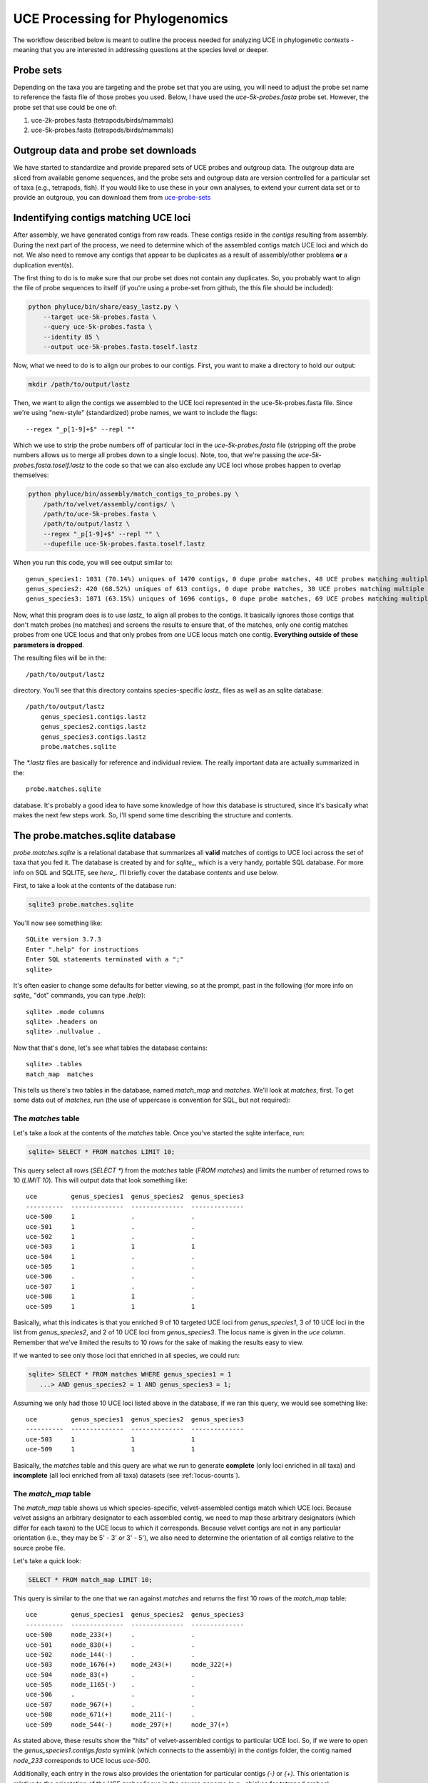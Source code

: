 UCE Processing for Phylogenomics
================================

The workflow described below is meant to outline the process needed for
analyzing UCE in phylogenetic contexts - meaning that you are interested in
addressing questions at the species level or deeper.

Probe sets
**********

Depending on the taxa you are targeting and the probe set that you are using,
you will need to adjust the probe set name to reference the fasta file of those
probes you used.  Below, I have used the `uce-5k-probes.fasta` probe set.  However,
the probe set that use could be one of:

#. uce-2k-probes.fasta (tetrapods/birds/mammals)
#. uce-5k-probes.fasta (tetrapods/birds/mammals)

.. _outgroup-data:

Outgroup data and probe set downloads
*************************************

We have started to standardize and provide prepared sets of UCE probes and
outgroup data. The outgroup data are sliced from available genome sequences,
and the probe sets and outgroup data are version controlled for a particular
set of taxa (e.g., tetrapods, fish). If you would like to use these in your own
analyses, to extend your current data set or to provide an outgroup, you can
download them from `uce-probe-sets`_

.. _uce-probe-sets: https://github.com/faircloth-lab/uce-probe-sets

.. _contigs-matching:

Indentifying contigs matching UCE loci
**************************************

After assembly, we have generated contigs from raw reads.  These contigs reside
in the `contigs` resulting from assembly.  During the next part of the process,
we need to determine which of the assembled contigs match UCE loci and which do
not.  We also need to remove any contigs that appear to be duplicates as a
result of assembly/other problems **or** a duplication event(s).

The first thing to do is to make sure that our probe set does not contain any
duplicates.  So, you probably want to align the file of probe sequences to
itself (if you're using a probe-set from github, the this file should be
included):

.. code-block:: bash

    python phyluce/bin/share/easy_lastz.py \
        --target uce-5k-probes.fasta \
        --query uce-5k-probes.fasta \
        --identity 85 \
        --output uce-5k-probes.fasta.toself.lastz
        
Now, what we need to do is to align our probes to our contigs.  First, you want
to make a directory to hold our output:
        
.. code-block:: bash

    mkdir /path/to/output/lastz
    
Then, we want to align the contigs we assembled to the UCE loci represented
in the uce-5k-probes.fasta file.  Since we're using "new-style" (standardized)
probe names, we want to include the flags::

    --regex "_p[1-9]+$" --repl ""
    
Which we use to strip the probe numbers off of particular loci in the
`uce-5k-probes.fasta` file (stripping off the probe numbers allows us to
merge all probes down to a single locus).  Note, too, that we're passing the
`uce-5k-probes.fasta.toself.lastz` to the code so that we can also exclude
any UCE loci whose probes happen to overlap themselves:

.. code-block:: bash


    python phyluce/bin/assembly/match_contigs_to_probes.py \
        /path/to/velvet/assembly/contigs/ \
        /path/to/uce-5k-probes.fasta \
        /path/to/output/lastz \
        --regex "_p[1-9]+$" --repl "" \
        --dupefile uce-5k-probes.fasta.toself.lastz
        
When you run this code, you will see output similar to::

    genus_species1: 1031 (70.14%) uniques of 1470 contigs, 0 dupe probe matches, 48 UCE probes matching multiple contigs, 117 contigs matching multiple UCE probes
    genus_species2: 420 (68.52%) uniques of 613 contigs, 0 dupe probe matches, 30 UCE probes matching multiple contigs, 19 contigs matching multiple UCE probes
    genus_species3: 1071 (63.15%) uniques of 1696 contigs, 0 dupe probe matches, 69 UCE probes matching multiple contigs, 101 contigs matching multiple UCE probes

Now, what this program does is to use `lastz_` to align all probes to the
contigs. It basically ignores those contigs that don't match probes (no
matches) and screens the results to ensure that, of the matches, only one
contig matches probes from one UCE locus and that only probes from one UCE
locus match one contig. **Everything outside of these parameters is dropped**.

The resulting files will be in the::

    /path/to/output/lastz
    
directory. You'll see that this directory contains species-specific `lastz_`
files as well as an sqlite database::

    /path/to/output/lastz
        genus_species1.contigs.lastz
        genus_species2.contigs.lastz
        genus_species3.contigs.lastz
        probe.matches.sqlite
        
The `*.lastz` files are basically for reference and individual review.  The
really important data are actually summarized in the::

    probe.matches.sqlite
    
database.  It's probably a good idea to have some knowledge of how this database
is structured, since it's basically what makes the next few steps work.  So, I'll
spend some time describing the structure and contents.

The probe.matches.sqlite database
*********************************

`probe.matches.sqlite` is a relational database that summarizes all **valid**
matches of contigs to UCE loci across the set of taxa that you fed it. The
database is created by and for `sqlite_`, which is a very handy, portable SQL
database. For more info on SQL and SQLITE, see `here_`. I'll briefly cover the
database contents and use below.

First, to take a look at the contents of the database run:

.. code-block:: bash

    sqlite3 probe.matches.sqlite
    
You'll now see something like::

    SQLite version 3.7.3
    Enter ".help" for instructions
    Enter SQL statements terminated with a ";"
    sqlite>
    
It's often easier to change some defaults for better viewing, so at the prompt, 
past in the following (for more info on `sqlite_` "dot" commands, you can type
`.help`)::

    sqlite> .mode columns
    sqlite> .headers on
    sqlite> .nullvalue .
    
Now that that's done, let's see what tables the database contains::

    sqlite> .tables
    match_map  matches
    
This tells us there's two tables in the database, named `match_map` and
`matches`.  We'll look at `matches`, first.  To get some data out of `matches`,
run (the use of uppercase is convention for SQL, but not required):

The `matches` table
-------------------

Let's take a look at the contents of the `matches` table.  Once you've started
the sqlite interface, run:

.. code-block:: sql

    sqlite> SELECT * FROM matches LIMIT 10;
    
This query select all rows (`SELECT *`) from the `matches` table (`FROM
matches`) and limits the number of returned rows to 10 (`LIMIT 10`). This will
output data that look something like::

    uce         genus_species1  genus_species2  genus_species3
    ----------  --------------  --------------  --------------
    uce-500     1               .               .             
    uce-501     1               .               .             
    uce-502     1               .               .             
    uce-503     1               1               1             
    uce-504     1               .               .             
    uce-505     1               .               .             
    uce-506     .               .               .             
    uce-507     1               .               .             
    uce-508     1               1               .             
    uce-509     1               1               1
    
Basically, what this indicates is that you enriched 9 of 10 targeted UCE loci
from `genus_species1`, 3 of 10 UCE loci in the list from `genus_species2`, and
2 of 10 UCE loci from `genus_species3`. The locus name is given in the `uce
column`.  Remember that we've limited the results to 10 rows for the sake of
making the results easy to view.

If we wanted to see only those loci that enriched in all species, we could run:

.. code-block:: sql

    sqlite> SELECT * FROM matches WHERE genus_species1 = 1
       ...> AND genus_species2 = 1 AND genus_species3 = 1;

Assuming we only had those 10 UCE loci listed above in the database, if we ran
this query, we would see something like::

    uce         genus_species1  genus_species2  genus_species3
    ----------  --------------  --------------  --------------
    uce-503     1               1               1             
    uce-509     1               1               1

Basically, the `matches` table and this query are what we run to generate
**complete** (only loci enriched in all taxa) and **incomplete** (all loci
enriched from all taxa) datasets (see :ref:`locus-counts`).

The `match_map` table
---------------------

The `match_map` table shows us which species-specific, velvet-assembled contigs
match which UCE loci. Because velvet assigns an arbitrary designator to each
assembled contig, we need to map these arbitrary designators (which differ for
each taxon) to the UCE locus to which it corresponds. Because velvet contigs
are not in any particular orientation (i.e., they may be 5' - 3' or 3' - 5'),
we also need to determine the orientation of all contigs relative to the source
probe file.

Let's take a quick look:

.. code-block:: sql

    SELECT * FROM match_map LIMIT 10;

This query is similar to the one that we ran against `matches` and returns the
first 10 rows of the `match_map` table::

    uce         genus_species1  genus_species2  genus_species3
    ----------  --------------  --------------  --------------
    uce-500     node_233(+)     .               .             
    uce-501     node_830(+)     .               .             
    uce-502     node_144(-)     .               .             
    uce-503     node_1676(+)    node_243(+)     node_322(+)   
    uce-504     node_83(+)      .               .             
    uce-505     node_1165(-)    .               .             
    uce-506     .               .               .             
    uce-507     node_967(+)     .               .             
    uce-508     node_671(+)     node_211(-)     .             
    uce-509     node_544(-)     node_297(+)     node_37(+)
    
As stated above, these results show the "hits" of velvet-assembled contigs to
particular UCE loci. So, if we were to open the `genus_species1.contigs.fasta`
symlink (which connects to the assembly) in the `contigs` folder, the contig
named `node_233` corresponds to UCE locus `uce-500`.

Additionally, each entry in the rows also provides the orientation for
particular contigs `(-)` or `(+)`. This orientation is relative to the
orientation of the UCE probes/locus in the source genome (e.g., chicken for
tetrapod probes).

We use this table to generate a FASTA file of UCE loci for alignment (see
:ref:`locus-counts`), after we've identified the loci we want in a particular
data set. The code for this step also uses the associated orientation data to
ensure that all the sequence data have the same orientation prior to alignment
(some aligners will force alignment of all reads using the given orientation
rather than also trying the reverse complement and picking the better alignment
of the two).

.. _locus-counts:

Determining locus counts and generating a taxon-set
***************************************************

Now that we know the taxa for which we've enriched UCE loci and which 
contigs we've assembled match which UCE loci, we're ready to generate some data
sets.  The data set generation process is pretty flexible - you can select which
taxa you would like to group together for an analysis, you can generate complete
and incomplete data matrices, and you can also include additional data from the
provided outgroup files and data (see :ref:`outgroup-data`) or previous runs.
We'll start simple.

Complete matrix data set
------------------------

First, we'll generate a data set from only the current UCE enrichments,
and it will be complete - meaning that we will not include loci where certain
taxa have no data (either the locus was not enriched for that taxon or removed
during the filtering process for duplicate loci).

The first step of generating a data set is to identify those loci present in the
taxa with which we're working.  First, you need to create a configuration (text)
file denoting the taxa we want in the data set.  It should look like this::

    [dataset1]
    genus_species1
    genus_species2
    genus_species3
    
Let's assume you name this file `datasets.conf`.  Now, you want to run the
following against this file, along with several other files we've created
previously::

.. code-block:: bash

    python phyluce/bin/assembly/get_match_counts.py \
        /path/to/output/lastz/probe.matches.sqlite \
        /path/to/your/datasets.conf \
        'dataset1' \
        --output /path/to/some/output-file/dataset1.conf
        
This will basically run a query against the database, and pull out those loci
for those taxa in the `datasets.conf` file having UCE contigs.  The output will
look something like::

    Shared UCEs: 500

    genus_species1:108
    genus_species2:93
    genus_species3:71
    
This means that 500 loci are shared amongst the 3 taxa in `datasets.conf`.  We
might have had more, but `genus_species1` caused us to drop 108 loci,
`genus_species2` caused us to drop 93 loci, and `genus_species3` caused us to
drop 71 loci.

Now, you might think that increasing the locus count is simply a matter of
removing `genus_species1` from the list of taxa.  This is not strictly true,
however, given the vagaries of hits and misses among taxa. `get_match_counts.py`
has several other options to help you determine which taxa may be causing
problems, but picking the best combination of taxa to give you the highest
number of loci is a somewhat hard optimization problem.

If you want to generate/evalaute additional data sets with different taxa, you
can simply append that list to the `datasets.conf` file like so::

    [dataset1]
    genus_species1
    genus_species2
    genus_species3
    
    [dataset2]
    genus_species2
    genus_species3
    genus_species4
    genus_species5
    genus_species6

and then run `get_match_counts.py` against this new section::

    python phyluce/bin/assembly/get_match_counts.py \
        /path/to/output/lastz/probe.matches.sqlite \
        /path/to/your/datasets.conf \
        'dataset2' \
        --output /path/to/some/output-file/dataset2.conf

Incomplete data matrix
----------------------

You may not always want a complete data matrix or generating a complete matrix
drops too many loci for your tastes.  That's cool.  You can generate an
incomplete dataset like so:

.. code-block:: bash

    python phyluce/bin/assembly/get_match_counts.py \
        /path/to/output/lastz/probe.matches.sqlite \
        /path/to/your/datasets.conf \
        'dataset1' \
        --output /path/to/some/output-file/dataset1-incomplete.conf
        --incomplete-matrix

This will generate a dataset that includes any loci enriched across the taxa
in the `datasets.conf` file.  This will also include a file named
`dataset1-incomplete.notstrict` that contains those loci enriched for
each taxon.  We'll need that in a minute (see :ref:`extracting-fasta`)

Incorporating outgroup/other data
---------------------------------

You may want to include outgroup data from another source into your datasets.
This can be from the pre-processed outgroup data files (see
:ref:`outgroup-data`), but it doesn't need to be these outgroup data. These
additional data can also be contigs previously assembled from a different set
of taxa.

The first step of this process is to setup your `datasets.conf` slightly
differently - by indicating these external data with asterisks::

    [dataset3]
    genus_species1
    genus_species2
    genus_species3
    genus_species4*
    genus_species5*
    
Then, you need to pass `get_match_counts.py` the location of the
`probe.matches.sqlite` database previously generated as described in
:ref:`contigs-matching` or downloaded as part of :ref:`outgroup-data`

    python phyluce/bin/assembly/get_match_counts.py \
        /path/to/output/lastz/probe.matches.sqlite \
        /path/to/your/datasets.conf \
        'dataset3' \
        --extend /path/to/some/other/probe.matches.sqlite \
        --output /path/to/some/output-file/dataset3-with-external.conf
        
To keep all this extension from getting too terribly crazy, I've limited the
ability to include external data to essentially a single set.  If you have lots
of data from many different enrichments, you'll need to generate a `contigs`
folder containing all these various assemblies (or symlinks to them), then
align the probes to these data (see :ref:`contigs-matching`).  Once you do that,
you can extend your current data set with all of these other data.

.. _extracting-fasta:

Extracting relevant FASTA data
******************************

After selecting the set of loci in which you're interested, you need to
generate a FASTA file containing the reads from each species-specific contig
that corresponds to a locus in the set.  This is reasonable easy.

Complete data matrix
--------------------

To generate a FASTA file, we're passing several previously used paths and 
the name of the output file from `get_match_counts.py` on the third line below
(`/path/to/some/output-file/dataset1.conf`)::

    python phyluce/bin/assembly/get_fastas_from_match_counts.py \
        /path/to/velvet/assembly/contigs/ \
        /path/to/output/lastz/probe.matches.sqlite \
        /path/to/some/output-file/dataset1.conf \
        --output /path/to/some/output.fasta

Incomplete data matrix
----------------------

To generate a FASTA file, we're passing several previously used paths plus the
name of the output file from `get_match_counts.py` on the fourth line **AND**
the name of the `*.notstrict` file on the fifth line::

    python phyluce/bin/assembly/get_fastas_from_match_counts.py \
        /path/to/velvet/assembly/contigs/ \
        /path/to/output/lastz/probe.matches.sqlite \
        /path/to/some/output-file/dataset1-incomplete.conf \
        --incomplete-matrix /path/to/some/output-file/dataset1-incomplete.notstrict
        --output /path/to/some/output.fasta

Incorporating outgroup/other data
---------------------------------

Because we're incorporating external data, we need to pass the name of the
external database, as before, as well as the name of the external `contigs`
directory::

    python phyluce/bin/assembly/get_fastas_from_match_counts.py \
        /path/to/velvet/assembly/contigs/ \
        /path/to/output/lastz/probe.matches.sqlite \
        /path/to/some/output-file/dataset3-with-external.conf \
        --extend-db /path/to/some/other/probe.matches.sqlite \
        --extend-dir /path/to/some/other/contigs/ \
        --output /path/to/some/output.fasta

Aligning and trimming FASTA data
********************************

With all of that out of the way, things get much easier to deal with.  We
basically need to align our data across loci, and we're largely ready to go.
The remaining operations we can run on the data are format-conversions, QC steps
or any number of other fun things.

Aligning this much data is reasonably computationally intensive - so this
alignment step goes fastest if you have a multicore machine.  You also have
several alignment options available, although I would suggest sticking with
MAFFT.

First, make a folder for the alignment output::

    mkdir /path/to/alignment/output
    
Complete data matrix
--------------------

The second line is the fasta created above (see :ref:`extracting-fasta`), the
second line is the path to the output, the third line gives the number of taxa
in the alignment, `--aligner mafft` determines the alignment program, and
`--cores 8` denoted the number of cores to use for this step::

    python phyluce/bin/align/seqcap_align_2.py \
        /path/to/some/output.fasta \
        /path/to/alignment/output \
        3 \
        --aligner mafft \
        --cores 8

Incomplete data matrix
----------------------
 
The only difference for an alignment of incomplete data is that we also pass
the `--notstrict` flag, which tells the code to expect that some loci will not
have data for all taxa::

    python phyluce/bin/align/seqcap_align_2.py \
        /path/to/some/output.fasta \
        /path/to/alignment/output \
        3 \
        --aligner mafft \
        --incomplete-matrix \
        --cores 8
        
After checking the resulting alignment QC (see :ref:`alignment-QC`), you will
generally need to add in missing data designators for taxa missing from the
alignment of a given locus. This will basically allow you to generate
concatenated data sets and it may reduce error messages from other programs
about files having unequal numbers of taxa. To do this, you need to run::

    python phyluce/bin/align/add_missing_data_designators.py \
        /path/to/alignment/output  \
        /path/to/alignment/output-with-missing-data/ \
        /path/to/some/output-file/dataset3-with-external.conf \
        /path/to/some/output-file/dataset3-with-external.notstrict
        
Alignment trimming
------------------

The alignment code "trims" alignments by default.  Basically, this means that
it removes ragged 5' and 3' edges from a given alignment.  However, you may not
want to run the trimming and just deal with the raw alignments output by
mafft/muscle/dialign. No problem, you run `seqcap_align_2.py` just as above, but
you add the `--notrim` option::

    python phyluce/bin/align/seqcap_align_2.py \
        /path/to/some/output.fasta \
        /path/to/alignment/output \
        3 \
        --aligner mafft \
        --cores 8 \
        --notrim
        
Saté alignment
--------------

There is also an option to run Saté alignments instead of the default code.  For
the moment, this code lives in `mpi_sate.py` and you can run it locally with
something like::

    python phyluce/bin/align/mpi_sate.py \
        /path/to/some/output.fasta \
        /path/to/alignment/output \
        3 \
        /path/to/sate \
        /path/to/sate.cfg \
        --parallelism multiprocessing \
        --cores 8
        
This code will also run on MPI enabled machines, but that is generally 
beyond the scope of this HOWTO.
        
Alignment name cleaning
***********************

So that you can visually check the resulting alignments to make sure the correct
reads for each taxon are included in a given alignment, the `seqcap_align_2.py`
program writes output files that contain the locus name as part of the taxon
name in the output nexus files.

This is likely to change in the near future.  However, in the meantime, you
probably want to remove this designation from the resulting alignment files.
You can easily do this with::

    python phyluce/bin/align/remove_locus_name_from_nexus_lines.py \
        /path/to/alignment/output \
        /path/to/alignment/output-renamed \
        3

The second line gives the path to the output created during alignment, the third
line gives the path to store the cleaned alignments, and the third line gives
the number of taxa in each alignment.

.. _alignment-qc:

Alignment quality control
*************************

There are many ways to QC alignments.  The best way is to do it visually, but
that gets somewhat hard when you have thousands of loci.  There are several
programs in the `phyluce`_ package that help you QC alignments.  You probably
always want to run::

    python ~/git/phyluce/bin/align/get_align_summary_data.py \
        /path/to/alignment/output-renamed \
        --input-format nexus
        
This will output a number of stats that look somewhat like (these examle data
are from an incomplete matrix)::

    uce-1071.nex is < 100 bp long
    uce-720.nex is < 100 bp long

    Lengths
    -----
    Total length(aln)        256066              
    Average length(aln)      318.490049751       
    95 CI length(aln)        10.6004273805       
    Minimum length(aln)      64                  
    Maximum length(aln)      933                 

    Taxa
    -----
    Average(taxa)            11.526119403        
    95 CI(taxa)              0.37345195065       
    min(taxa)                3                   
    max(taxa)                21                  
    Count(taxa:# alns)       {3: 77, 4: 44, 5: 38, 6: 35, 7: 36, 8: 33, 9: 47, 10: 35, 11: 31, 12: 34, 13: 50, 14: 62, 15: 54, 16: 58, 17: 38, 18: 45, 19: 41, 20: 35, 21: 11}

    Base composition
    -----
    Bases                    {'A': 657715, 'C': 533302, '-': 380870, 'T': 667908, 'G': 523342}
    Sum(all)                 2763137             
    Sum(nucleotide only)     2382267             
    Missing data from trim (%)5.41
    
Sometimes, loci will contain bases that are not in the standard set of IUPAC
base code (e.g. "X" or "N").  To identify these loci, you can run::

    python phyluce/bin/align/screen_alignments_for_problems.py \
        /path/to/alignment/output-renamed \
        --input-format nexus
        
You may want to exclude loci less than a certain length or having fewer than
a particular number of taxa, or only containing certain taxa.  You can
accomplish that using::

    python phyluce/bin/align/filter_alignments.py \
        /path/to/alignment/output-renamed \
        --input-format nexus \
        --containing-data-for genus_species1 genus_species2 \
        --min-length 100 \
        --min-taxa 5 \
        --output /path/to/a/new/directory
        
This will filter alignments that do not contain the taxa requested, those
alignments shorter than 100 bp, and those alignments having fewer than 5 taxa
(taxa with only missing data are not counted).

Alignment conversion
********************

Many workflows for phylogenetics simply involve converting one alignment format
to another. Although many of these manipulations are covered in the next
section (see :ref:`data-analysis`), you can simply run these conversions with
any input alignment formats to generate any output alignment formats. You can
also speed this processing on a multicore machine with the `--cores` option::

    python phyluce/bin/align/convert_one_align_to_another.py \
        /path/to/input/alignments \
        /path/to/output/alignments \
        --input-format nexus \
        --output-format fasta \
        --cores 8
        
You can convert from/to:

#. fasta
#. nexus
#. phylip
#. clustal
#. emboss
#. stockholm
        
.. _data-analysis:

Preparing FASTA data for analysis
*********************************









